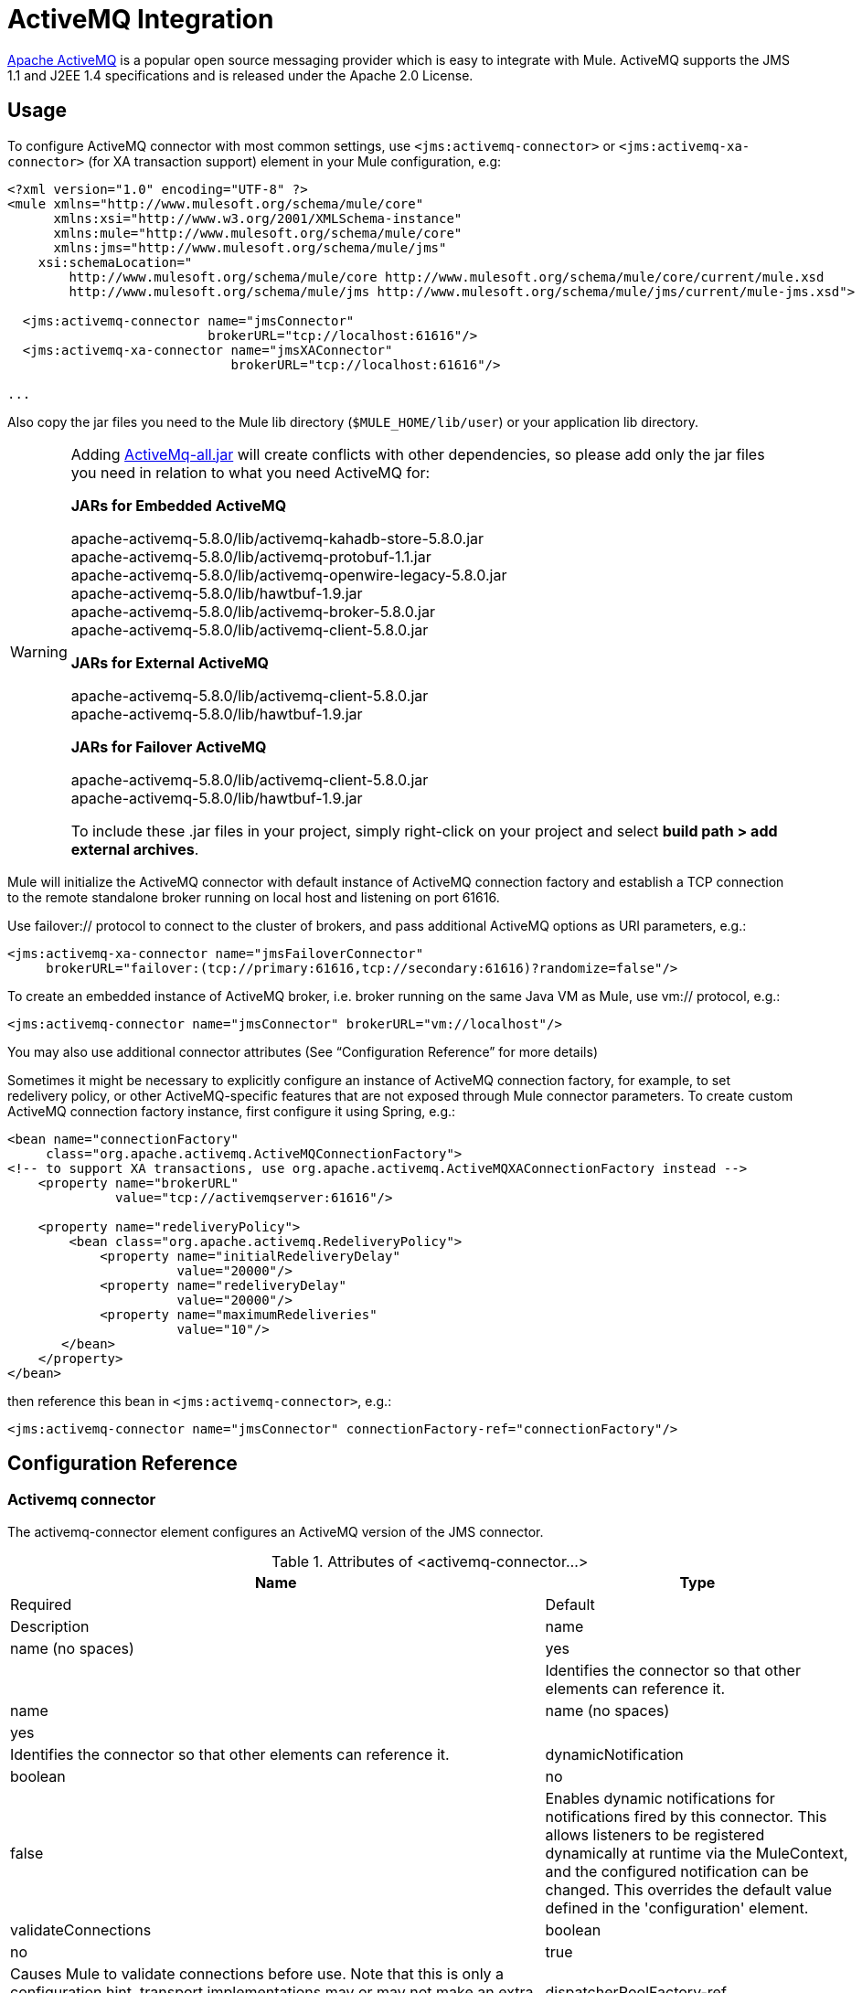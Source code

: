 = ActiveMQ Integration
:keywords: esb, mule, activemq

http://activemq.apache.org[Apache ActiveMQ] is a popular open source messaging provider which is easy to integrate with Mule. ActiveMQ supports the JMS 1.1 and J2EE 1.4 specifications and is released under the Apache 2.0 License.

== Usage

To configure ActiveMQ connector with most common settings, use `<jms:activemq-connector>` or `<jms:activemq-xa-connector>` (for XA transaction support) element in your Mule configuration, e.g:

[source, xml]
----
<?xml version="1.0" encoding="UTF-8" ?>
<mule xmlns="http://www.mulesoft.org/schema/mule/core"
      xmlns:xsi="http://www.w3.org/2001/XMLSchema-instance"
      xmlns:mule="http://www.mulesoft.org/schema/mule/core"
      xmlns:jms="http://www.mulesoft.org/schema/mule/jms"
    xsi:schemaLocation="
        http://www.mulesoft.org/schema/mule/core http://www.mulesoft.org/schema/mule/core/current/mule.xsd
        http://www.mulesoft.org/schema/mule/jms http://www.mulesoft.org/schema/mule/jms/current/mule-jms.xsd">
 
  <jms:activemq-connector name="jmsConnector"
                          brokerURL="tcp://localhost:61616"/>
  <jms:activemq-xa-connector name="jmsXAConnector"
                             brokerURL="tcp://localhost:61616"/>
 
...
----

Also copy the jar files you need to the Mule lib directory (`$MULE_HOME/lib/user`) or your application lib directory.

[WARNING]
====
Adding https://repository.apache.org/content/repositories/releases/org/apache/activemq/activemq-all/[ActiveMq-all.jar] will create conflicts with other dependencies, so please add only the jar files you need in relation to what you need ActiveMQ for:

*JARs for Embedded ActiveMQ*

apache-activemq-5.8.0/lib/activemq-kahadb-store-5.8.0.jar +
apache-activemq-5.8.0/lib/activemq-protobuf-1.1.jar +
apache-activemq-5.8.0/lib/activemq-openwire-legacy-5.8.0.jar +
apache-activemq-5.8.0/lib/hawtbuf-1.9.jar +
apache-activemq-5.8.0/lib/activemq-broker-5.8.0.jar +
apache-activemq-5.8.0/lib/activemq-client-5.8.0.jar

*JARs for External ActiveMQ*

apache-activemq-5.8.0/lib/activemq-client-5.8.0.jar +
apache-activemq-5.8.0/lib/hawtbuf-1.9.jar

*JARs for Failover ActiveMQ*

apache-activemq-5.8.0/lib/activemq-client-5.8.0.jar +
apache-activemq-5.8.0/lib/hawtbuf-1.9.jar

To include these .jar files in your project, simply right-click on your project and select **build path > add external archives**.
====

Mule will initialize the ActiveMQ connector with default instance of ActiveMQ connection factory and establish a TCP connection to the remote standalone broker running on local host and listening on port 61616.

Use failover:// protocol to connect to the cluster of brokers, and pass additional ActiveMQ options as URI parameters, e.g.:

[source, xml]
----
<jms:activemq-xa-connector name="jmsFailoverConnector"
     brokerURL="failover:(tcp://primary:61616,tcp://secondary:61616)?randomize=false"/>
----

To create an embedded instance of ActiveMQ broker, i.e. broker running on the same Java VM as Mule, use vm:// protocol, e.g.:

[source, xml]
----
<jms:activemq-connector name="jmsConnector" brokerURL="vm://localhost"/>
----

You may also use additional connector attributes (See “Configuration Reference” for more details)

Sometimes it might be necessary to explicitly configure an instance of ActiveMQ connection factory, for example, to set redelivery policy, or other ActiveMQ-specific features that are not exposed through Mule connector parameters. To create custom ActiveMQ connection factory instance, first configure it using Spring, e.g.:

[source, xml]
----
<bean name="connectionFactory"
     class="org.apache.activemq.ActiveMQConnectionFactory">
<!-- to support XA transactions, use org.apache.activemq.ActiveMQXAConnectionFactory instead -->
    <property name="brokerURL" 
              value="tcp://activemqserver:61616"/>
 
    <property name="redeliveryPolicy">
        <bean class="org.apache.activemq.RedeliveryPolicy">
            <property name="initialRedeliveryDelay"
                      value="20000"/>
            <property name="redeliveryDelay"
                      value="20000"/>
            <property name="maximumRedeliveries"
                      value="10"/>
       </bean>
    </property>
</bean>
----

then reference this bean in `<jms:activemq-connector>`, e.g.:

[source, xml]
----
<jms:activemq-connector name="jmsConnector" connectionFactory-ref="connectionFactory"/>
----

== Configuration Reference

=== Activemq connector

The activemq-connector element configures an ActiveMQ version of the JMS connector.

.Attributes of <activemq-connector...>
[width="100%",cols=",",options="header"]
|===
|Name |Type |Required |Default |Description
|name |name (no spaces) |yes |  |Identifies the connector so that other elements can reference it.
|name |name (no spaces) |yes |  |Identifies the connector so that other elements can reference it.
|dynamicNotification |boolean |no |false |Enables dynamic notifications for notifications fired by this connector. This allows listeners to be registered dynamically at runtime via the MuleContext, and the configured notification can be changed. This overrides the default value defined in the 'configuration' element.
|validateConnections |boolean |no |true |Causes Mule to validate connections before use. Note that this is only a configuration hint, transport implementations may or may not make an extra effort to validate the connection. Default is true.
|dispatcherPoolFactory-ref |string |no |  |Allows Spring beans to be defined as a dispatcher pool factory
|name |name (no spaces) |yes |  |Identifies the connector so that other elements can reference it.
|name |name (no spaces) |yes |  |Identifies the connector so that other elements can reference it.
|dynamicNotification |boolean |no |false |Enables dynamic notifications for notifications fired by this connector. This allows listeners to be registered dynamically at runtime via the MuleContext, and the configured notification can be changed. This overrides the default value defined in the 'configuration' element.
|validateConnections |boolean |no |true |Causes Mule to validate connections before use. Note that this is only a configuration hint, transport implementations may or may not make an extra effort to validate the connection. Default is true.
|dispatcherPoolFactory-ref |string |no |  |Allows Spring beans to be defined as a dispatcher pool factory
|createMultipleTransactedReceivers |boolean |no |  |Whether to create multiple concurrent receivers for this connector. This property is used by transports that support transactions, specifically receivers that extend the TransactedPollingMessageReceiver, and provides better throughput.
|numberOfConcurrentTransactedReceivers |integer |no |  |If createMultipleTransactedReceivers is set to true, the number of concurrent receivers that will be launched.
|connectionFactory-ref |string |no |  |Optional reference to the connection factory. A default connection factory is provided for vendor-specific JMS configurations.
|redeliveryHandlerFactory-ref |string |no |  |Reference to the redelivery handler.
|acknowledgementMode |AUTO_ACKNOWLEDGE/CLIENT_ACKNOWLEDGE/DUPS_OK_ACKNOWLEDGE |no |AUTO_ACKNOWLEDGE |The acknowledgement mode to use: AUTO_ACKNOWLEDGE, CLIENT_ACKNOWLEDGE, or DUPS_OK_ACKNOWLEDGE.
|clientId |string |no |  |The ID of the JMS client.
|durable |boolean |no |  |Whether to make all topic subscribers durable.
|noLocal |boolean |no |  |If set to true, a subscriber will not receive messages that were published by its own connection.
|persistentDelivery |boolean |no |  |If set to true, the JMS provider logs the message to stable storage as it is sent so that it can be recovered if delivery is unsuccessful. A client marks a message as persistent if it feels that the application will have problems if the message is lost in transit. A client marks a message as non-persistent if an occasional lost message is tolerable. Clients use delivery mode to tell a JMS provider how to balance message transport reliability/throughput. Delivery mode only covers the transport of the message to its destination. Retention of a message at the destination until its receipt is acknowledged is not guaranteed by a PERSISTENT delivery mode. Clients should assume that message retention policies are set administratively. Message retention policy governs the reliability of message delivery from destination to message consumer. For example, if a client's message storage space is exhausted, some messages as defined by a site specific message retention policy may be dropped. A message is guaranteed to be delivered once-and-only-once by a JMS Provider if the delivery mode of the messge is persistent and if the destination has a sufficient message retention policy.
|honorQosHeaders |boolean |no |  |If set to true, the message's QoS headers are honored. If false (the default), the connector settings override the message headers.
|maxRedelivery |integer |no |  |The maximum number of times to try to redeliver a message. Use -1 to accept messages with any redelivery count.
|cacheJmsSessions |boolean |no |  |Whether to cache and re-use the JMS session object instead of recreating the connection each time. NOTE: meant for non-transactional use ONLY.
|eagerConsumer |boolean |no |  |Whether to create a consumer right when the connection is created instead of using lazy instantiation in the poll loop.
|specification |1.0.2b/1.1 |no |1.0.2b |The JMS specification to use: 1.0.2b (the default) or 1.1
|username |string |no |  |The user name for the connection
|password |string |no |  |The password for the connection
|numberOfConsumers |integer |no |  |The number of concurrent consumers that will be used to receive JMS messages. (Note: If you use this attribute, you should not configure the 'numberOfConcurrentTransactedReceivers', which has the same effect.)
|jndiInitialFactory |string |no |  |The initial factory class to use when connecting to JNDI. DEPRECATED: use jndiNameResolver-ref propertie to configure this value.
|jndiProviderUrl |string |no |  |The URL to use when connecting to JNDI. DEPRECATED: use jndiNameResolver-ref propertie to configure this value.
|jndiProviderProperties-ref |string |no |  |Reference to a Map that contains additional provider properties. DEPRECATED: use jndiNameResolver-ref propertie to configure this value.
|connectionFactoryJndiName |string |no |  |The name to use when looking up the connection factory from JNDI.
|jndiDestinations |boolean |no |  |Set this attribute to true if you want to look up queues or topics from JNDI instead of creating them from the session.
|forceJndiDestinations |boolean |no |  |If set to true, Mule fails when a topic or queue cannot be retrieved from JNDI. If set to false, Mule will create a topic or queue from the JMS session if the JNDI lookup fails.
|disableTemporaryReplyToDestinations |boolean |no |  |If this is set to false (the default), when Mule performs request/response calls a temporary destination will automatically be set up to receive a response from the remote JMS call.
|embeddedMode |boolean |no |false |Some application servers, like WebSphere AS, don't allow certain methods to be called on JMS objects, effectively limiting available features. Embedded mode tells Mule to avoid those whenever possible. Default is false.
|brokerURL |string |no |  |The URL used to connect to the JMS server. If not set, the default is vm://localhost?broker.persistent=false&broker.useJmx=false.
|===

=== Child Elements of <activemq-connector...>

[width="100%",cols=",",options="header"]
|===
|Name |Cardinality |Description
|annotations |0..1 | 
|annotations |0..1 | 
|annotations |0..1 | 
|annotations |0..1 | 
|spring:property |0..* | 
|receiver-threading-profile |0..1 |The threading profile to use when a connector receives messages.
|dispatcher-threading-profile |0..1 |The threading profile to use when a connector dispatches messages.
|abstract-reconnection-strategy |0..1 |Reconnection strategy that defines how Mule should handle a connection failure. A placeholder for a reconnection strategy element. Reconnection strategies define how Mule should attempt to handle a connection failure.
|service-overrides |0..1 |Service overrides allow the connector to be further configured/customized by allowing parts of the transport implementation to be overridden, for example, the message receiver or dispatcher implementation, or the message adaptor that is used.
|annotations |0..1 | 
|annotations |0..1 | 
|annotations |0..1 | 
|annotations |0..1 | 
|spring:property |0..* | 
|receiver-threading-profile |0..1 |The threading profile to use when a connector receives messages.
|dispatcher-threading-profile |0..1 |The threading profile to use when a connector dispatches messages.
|abstract-reconnection-strategy |0..1 |Reconnection strategy that defines how Mule should handle a connection failure. A placeholder for a reconnection strategy element. Reconnection strategies define how Mule should attempt to handle a connection failure.
|service-overrides |0..1 |Service overrides allow the connector to be further configured/customized by allowing parts of the transport implementation to be overridden, for example, the message receiver or dispatcher implementation, or the message adaptor that is used.
|abstract-jndi-name-resolver |0..1 |A placeholder for jndi-name-resolver strategy elements.
|===

== Activemq xa connector

The activemq-xa-connector element configures an ActiveMQ version of the JMS connector with XA transaction support.

=== Attributes of <activemq-xa-connector...>

[width="100%",cols=",",options="header"]
|===
|Name |Type |Required |Default |Description
|name |name (no spaces) |yes |  |Identifies the connector so that other elements can reference it.
|name |name (no spaces) |yes |  |Identifies the connector so that other elements can reference it.
|dynamicNotification |boolean |no |false |Enables dynamic notifications for notifications fired by this connector. This allows listeners to be registered dynamically at runtime via the MuleContext, and the configured notification can be changed. This overrides the default value defined in the 'configuration' element.
|validateConnections |boolean |no |true |Causes Mule to validate connections before use. Note that this is only a configuration hint, transport implementations may or may not make an extra effort to validate the connection. Default is true.
|dispatcherPoolFactory-ref |string |no |  |Allows Spring beans to be defined as a dispatcher pool factory
|name |name (no spaces) |yes |  |Identifies the connector so that other elements can reference it.
|name |name (no spaces) |yes |  |Identifies the connector so that other elements can reference it.
|dynamicNotification |boolean |no |false |Enables dynamic notifications for notifications fired by this connector. This allows listeners to be registered dynamically at runtime via the MuleContext, and the configured notification can be changed. This overrides the default value defined in the 'configuration' element.
|validateConnections |boolean |no |true |Causes Mule to validate connections before use. Note that this is only a configuration hint, transport implementations may or may not make an extra effort to validate the connection. Default is true.
|dispatcherPoolFactory-ref |string |no |  |Allows Spring beans to be defined as a dispatcher pool factory
|createMultipleTransactedReceivers |boolean |no |  |Whether to create multiple concurrent receivers for this connector. This property is used by transports that support transactions, specifically receivers that extend the TransactedPollingMessageReceiver, and provides better throughput.
|numberOfConcurrentTransactedReceivers |integer |no |  |If createMultipleTransactedReceivers is set to true, the number of concurrent receivers that will be launched.
|connectionFactory-ref |string |no |  |Optional reference to the connection factory. A default connection factory is provided for vendor-specific JMS configurations.
|redeliveryHandlerFactory-ref |string |no |  |Reference to the redelivery handler.
|acknowledgementMode |AUTO_ACKNOWLEDGE/CLIENT_ACKNOWLEDGE/DUPS_OK_ACKNOWLEDGE |no |AUTO_ACKNOWLEDGE |The acknowledgement mode to use: AUTO_ACKNOWLEDGE, CLIENT_ACKNOWLEDGE, or DUPS_OK_ACKNOWLEDGE.
|clientId |string |no |  |The ID of the JMS client.
|durable |boolean |no |  |Whether to make all topic subscribers durable.
|noLocal |boolean |no |  |If set to true, a subscriber will not receive messages that were published by its own connection.
|persistentDelivery |boolean |no |  |If set to true, the JMS provider logs the message to stable storage as it is sent so that it can be recovered if delivery is unsuccessful. A client marks a message as persistent if it feels that the application will have problems if the message is lost in transit. A client marks a message as non-persistent if an occasional lost message is tolerable. Clients use delivery mode to tell a JMS provider how to balance message transport reliability/throughput. Delivery mode only covers the transport of the message to its destination. Retention of a message at the destination until its receipt is acknowledged is not guaranteed by a PERSISTENT delivery mode. Clients should assume that message retention policies are set administratively. Message retention policy governs the reliability of message delivery from destination to message consumer. For example, if a client's message storage space is exhausted, some messages as defined by a site specific message retention policy may be dropped. A message is guaranteed to be delivered once-and-only-once by a JMS Provider if the delivery mode of the messge is persistent and if the destination has a sufficient message retention policy.
|honorQosHeaders |boolean |no |  |If set to true, the message's QoS headers are honored. If false (the default), the connector settings override the message headers.
|maxRedelivery |integer |no |  |The maximum number of times to try to redeliver a message. Use -1 to accept messages with any redelivery count.
|cacheJmsSessions |boolean |no |  |Whether to cache and re-use the JMS session object instead of recreating the connection each time. NOTE: meant for non-transactional use ONLY.
|eagerConsumer |boolean |no |  |Whether to create a consumer right when the connection is created instead of using lazy instantiation in the poll loop.
|specification |1.0.2b/1.1 |no |1.0.2b |The JMS specification to use: 1.0.2b (the default) or 1.1
|username |string |no |  |The user name for the connection
|password |string |no |  |The password for the connection
|numberOfConsumers |integer |no |  |The number of concurrent consumers that will be used to receive JMS messages. (Note: If you use this attribute, you should not configure the 'numberOfConcurrentTransactedReceivers', which has the same effect.)
|jndiInitialFactory |string |no |  |The initial factory class to use when connecting to JNDI. DEPRECATED: use jndiNameResolver-ref propertie to configure this value.
|jndiProviderUrl |string |no |  |The URL to use when connecting to JNDI. DEPRECATED: use jndiNameResolver-ref propertie to configure this value.
|jndiProviderProperties-ref |string |no |  |Reference to a Map that contains additional provider properties. DEPRECATED: use jndiNameResolver-ref propertie to configure this value.
|connectionFactoryJndiName |string |no |  |The name to use when looking up the connection factory from JNDI.
|jndiDestinations |boolean |no |  |Set this attribute to true if you want to look up queues or topics from JNDI instead of creating them from the session.
|forceJndiDestinations |boolean |no |  |If set to true, Mule fails when a topic or queue cannot be retrieved from JNDI. If set to false, Mule will create a topic or queue from the JMS session if the JNDI lookup fails.
|disableTemporaryReplyToDestinations |boolean |no |  |If this is set to false (the default), when Mule performs request/response calls a temporary destination will automatically be set up to receive a response from the remote JMS call.
|embeddedMode |boolean |no |false |Some application servers, like WebSphere AS, don't allow certain methods to be called on JMS objects, effectively limiting available features. Embedded mode tells Mule to avoid those whenever possible. Default is false.
|brokerURL |string |no |  |The URL used to connect to the JMS server. If not set, the default is vm://localhost?broker.persistent=false&broker.useJmx=false.
|===

=== Child Elements of <activemq-xa-connector...>

[width="100%",cols=",",options="header"]
|===
|Name |Cardinality |Description
|annotations |0..1 | 
|annotations |0..1 | 
|annotations |0..1 | 
|annotations |0..1 | 
|spring:property |0..* | 
|receiver-threading-profile |0..1 |The threading profile to use when a connector receives messages.
|dispatcher-threading-profile |0..1 |The threading profile to use when a connector dispatches messages.
|abstract-reconnection-strategy |0..1 |Reconnection strategy that defines how Mule should handle a connection failure. A placeholder for a reconnection strategy element. Reconnection strategies define how Mule should attempt to handle a connection failure.
|service-overrides |0..1 |Service overrides allow the connector to be further configured/customized by allowing parts of the transport implementation to be overridden, for example, the message receiver or dispatcher implementation, or the message adaptor that is used.
|annotations |0..1 | 
|annotations |0..1 | 
|annotations |0..1 | 
|annotations |0..1 | 
|spring:property |0..* | 
|receiver-threading-profile |0..1 |The threading profile to use when a connector receives messages.
|dispatcher-threading-profile |0..1 |The threading profile to use when a connector dispatches messages.
|abstract-reconnection-strategy |0..1 |Reconnection strategy that defines how Mule should handle a connection failure. A placeholder for a reconnection strategy element. Reconnection strategies define how Mule should attempt to handle a connection failure.
|service-overrides |0..1 |Service overrides allow the connector to be further configured/customized by allowing parts of the transport implementation to be overridden, for example, the message receiver or dispatcher implementation, or the message adaptor that is used.
|abstract-jndi-name-resolver |0..1 |A placeholder for jndi-name-resolver strategy elements.
|===

